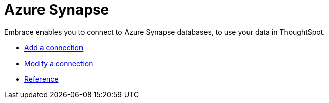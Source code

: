 = Azure Synapse
:last_updated: 02/02/2021
:linkattrs:
:experimental:

Embrace enables you to connect to Azure Synapse databases, to use your data in ThoughtSpot.

* xref:embrace-synapse-add.adoc[Add a connection]
* xref:embrace-synapse-modify.adoc[Modify a connection]
* xref:embrace-synapse-reference.adoc[Reference]
